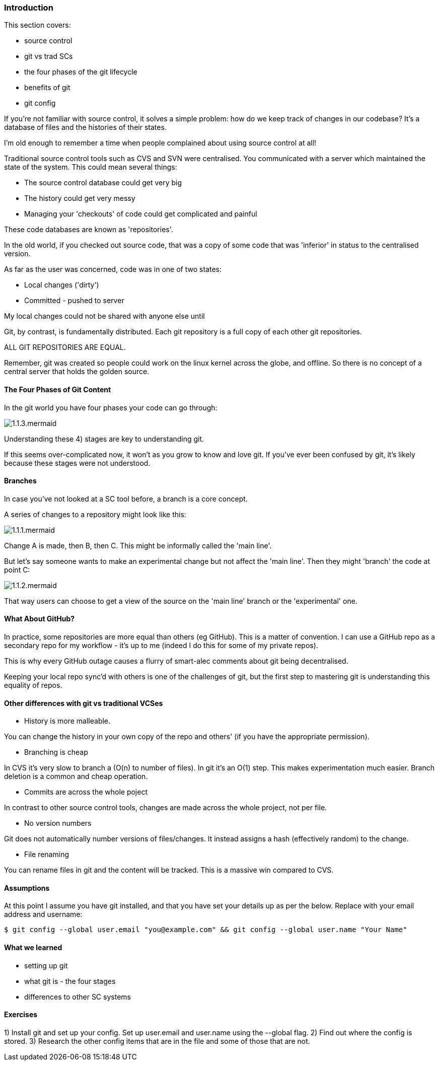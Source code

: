 === Introduction 

This section covers:

- source control
- git vs trad SCs
- the four phases of the git lifecycle
- benefits of git
- git config

If you're not familiar with source control, it solves a simple problem: how do
we keep track of changes in our codebase? It's a database of files and the
histories of their states.

I'm old enough to remember a time when people complained about using source
control at all!

Traditional source control tools such as CVS and SVN were centralised. You
communicated with a server which maintained the state of the system. This could
mean several things:

- The source control database could get very big
- The history could get very messy
- Managing your 'checkouts' of code could get complicated and painful

These code databases are known as 'repositories'.

In the old world, if you checked out source code, that was a copy of some code
that was 'inferior' in status to the centralised version.

As far as the user was concerned, code was in one of two states:

- Local changes ('dirty')
- Committed - pushed to server

My local changes could not be shared with anyone else until

Git, by contrast, is fundamentally distributed. Each git repository is a full
copy of each other git repositories.

ALL GIT REPOSITORIES ARE EQUAL.

Remember, git was created so people could work on the linux kernel across the
globe, and offline. So there is no concept of a central server that holds the
golden source.

==== The Four Phases of Git Content

In the git world you have four phases your code can go through:

image::diagrams/1.1.3.mermaid.png[]

Understanding these 4) stages are key to understanding git.

If this seems over-complicated now, it won't as you grow to know and love git.
If you've ever been confused by git, it's likely because these stages were
not understood.

==== Branches

In case you've not looked at a SC tool before, a branch is a core concept.

A series of changes to a repository might look like this:

image::diagrams/1.1.1.mermaid.png[]

Change A is made, then B, then C. This might be informally called the
'main line'.

But let's say someone wants to make an experimental change but not affect
the 'main line'. Then they might 'branch' the code at point C:

image::diagrams/1.1.2.mermaid.png[]

That way users can choose to get a view of the source on the 'main line' branch
or the 'experimental' one.


==== What About GitHub?

In practice, some repositories are more equal than others (eg GitHub). This is
a matter of convention. I can use a GitHub repo as a secondary repo for my
workflow - it's up to me (indeed I do this for some of my private repos).

This is why every GitHub outage causes a flurry of smart-alec comments about git
being decentralised.

Keeping your local repo sync'd with others is one of the challenges of git, but
the first step to mastering git is understanding this equality of repos.

==== Other differences with git vs traditional VCSes

- History is more malleable.

You can change the history in your own copy of the repo and others' (if you have
the appropriate permission).

- Branching is cheap

In CVS it's very slow to branch a (O(n) to number of files).
In git it's an O(1) step.
This makes experimentation much easier.
Branch deletion is a common and cheap operation.

- Commits are across the whole poject

In contrast to other source control tools, changes are made across the whole
project, not per file.

- No version numbers

Git does not automatically number versions of files/changes. It instead assigns
a hash (effectively random) to the change.

- File renaming

You can rename files in git and the content will be tracked. This is a massive
win compared to CVS.



==== Assumptions

At this point I assume you have git installed, and that you have set your
details up as per the below. Replace with your email address and username:

----
$ git config --global user.email "you@example.com" && git config --global user.name "Your Name"
----

==== What we learned

- setting up git
- what git is - the four stages
- differences to other SC systems

==== Exercises

1) Install git and set up your config. Set up user.email and user.name using the --global flag.
2) Find out where the config is stored.
3) Research the other config items that are in the file and some of those that are not.
